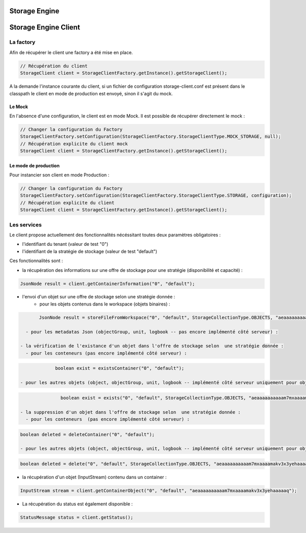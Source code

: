 Storage Engine
##############

Storage Engine Client
#####################

La factory
**********

Afin de récupérer le client une factory a été mise en place.

.. code-block:: java

    // Récupération du client
    StorageClient client = StorageClientFactory.getInstance().getStorageClient();

A la demande l'instance courante du client, si un fichier de configuration storage-client.conf est présent dans le classpath le client en mode de production est envoyé, sinon il s'agit du mock.


Le Mock
=======

En l'absence d'une configuration, le client est en mode Mock. Il est possible de récupérer directement le mock :

.. code-block:: java

      // Changer la configuration du Factory
      StorageClientFactory.setConfiguration(StorageClientFactory.StorageClientType.MOCK_STORAGE, null);
      // Récupération explicite du client mock
      StorageClient client = StorageClientFactory.getInstance().getStorageClient();


Le mode de production
=====================

Pour instancier son client en mode Production :

.. code-block:: java

      // Changer la configuration du Factory
      StorageClientFactory.setConfiguration(StorageClientFactory.StorageClientType.STORAGE, configuration);
      // Récupération explicite du client
      StorageClient client = StorageClientFactory.getInstance().getStorageClient();

Les services
************

Le client propose actuellement des fonctionnalités nécéssitant toutes deux paramètres obligatoires :

- l'identifiant du tenant (valeur de test "0")
- l'identifiant de la stratégie de stockage (valeur de test "default")

Ces fonctionnalités sont :

- la récupération des informations sur une offre de stockage pour une stratégie (disponibilité et capacité) :

.. code-block:: java

	JsonNode result = client.getContainerInformation("0", "default");

- l'envoi d'un objet sur une offre de stockage selon une stratégie donnée :
	- pour les objets contenus dans le workspace (objets binaires) :

.. code-block:: java

	JsonNode result = storeFileFromWorkspace("0", "default", StorageCollectionType.OBJECTS, "aeaaaaaaaaaam7mxaaaamakv3x3yehaaaaaq");

   - pour les metadatas Json (objectGroup, unit, logbook -- pas encore implémenté côté serveur) :

 - la vérification de l'existance d'un objet dans l'offre de stockage selon  une stratégie donnée :
   - pour les conteneurs (pas encore implémenté côté serveur) :

.. code-block:: java

		boolean exist = existsContainer("0", "default");

   - pour les autres objets (object, objectGroup, unit, logbook -- implémenté côté serveur uniquement pour object) :

.. code-block:: java

		boolean exist = exists("0", "default", StorageCollectionType.OBJECTS, "aeaaaaaaaaaam7mxaaaamakv3x3yehaaaaaq");

 - la suppression d'un objet dans l'offre de stockage selon  une stratégie donnée :
   - pour les conteneurs  (pas encore implémenté côté serveur) :

.. code-block:: java

   boolean deleted = deleteContainer("0", "default");

   - pour les autres objets (object, objectGroup, unit, logbook -- implémenté côté serveur uniquement pour object) :

.. code-block:: java

   boolean deleted = delete("0", "default", StorageCollectionType.OBJECTS, "aeaaaaaaaaaam7mxaaaamakv3x3yehaaaaaq");

- la récupération d'un objet (InputStream) contenu dans un container :

.. code-block:: java

   InputStream stream = client.getContainerObject("0", "default", "aeaaaaaaaaaam7mxaaaamakv3x3yehaaaaaq");

- La récupération du status est également disponible :

.. code-block:: java

	StatusMessage status = client.getStatus();
